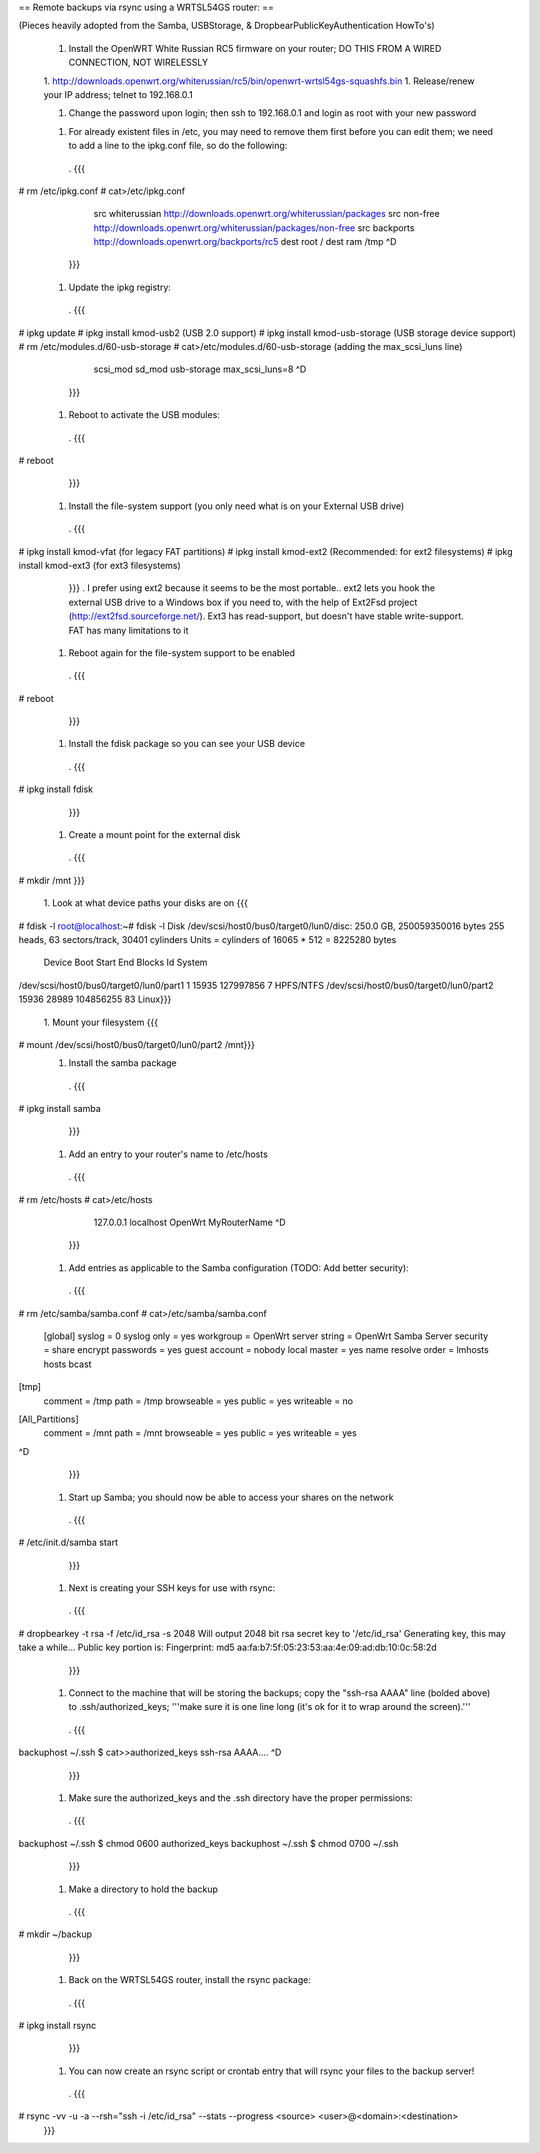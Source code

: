 == Remote backups via rsync using a WRTSL54GS router: ==

(Pieces heavily adopted from the Samba, USBStorage, & DropbearPublicKeyAuthentication HowTo's)

 1.      Install the OpenWRT White Russian RC5 firmware on your router; DO THIS FROM A WIRED CONNECTION, NOT WIRELESSLY

 1. http://downloads.openwrt.org/whiterussian/rc5/bin/openwrt-wrtsl54gs-squashfs.bin
 1.      Release/renew your IP address; telnet to 192.168.0.1

 1.      Change the password upon login; then ssh to 192.168.0.1 and login as root with your new password

 1. For already existent files in /etc, you may need to remove them first before you can edit them; we need to add a line to the ipkg.conf file, so do the following:
  . {{{
# rm /etc/ipkg.conf
# cat>/etc/ipkg.conf
      src whiterussian http://downloads.openwrt.org/whiterussian/packages
      src non-free http://downloads.openwrt.org/whiterussian/packages/non-free
      src backports http://downloads.openwrt.org/backports/rc5
      dest root /
      dest ram /tmp
      ^D
  }}}
 1.      Update the ipkg registry:
  . {{{
# ipkg update
# ipkg install kmod-usb2              (USB 2.0 support)
# ipkg install kmod-usb-storage       (USB storage device support)
# rm /etc/modules.d/60-usb-storage
# cat>/etc/modules.d/60-usb-storage   (adding the max_scsi_luns line)
      scsi_mod
      sd_mod
      usb-storage
      max_scsi_luns=8
      ^D
  }}}
 1.      Reboot to activate the USB modules:
  . {{{
# reboot
  }}}
 1.      Install the file-system support (you only need what is on your External USB drive)
  . {{{
# ipkg install kmod-vfat       (for legacy FAT partitions)
# ipkg install kmod-ext2       (Recommended: for ext2 filesystems)
# ipkg install kmod-ext3       (for ext3 filesystems)
  }}}
  . I prefer using ext2 because it seems to be the most portable.. ext2 lets you hook the external USB drive to a Windows box if you need to, with the help of Ext2Fsd project (http://ext2fsd.sourceforge.net/). Ext3 has read-support, but doesn't have stable write-support. FAT has many limitations to it
 1.      Reboot again for the file-system support to be enabled
  . {{{
# reboot
  }}}
 1. Install the fdisk package so you can see your USB device
  . {{{
# ipkg install fdisk
  }}}
 1. Create a mount point for the external disk
  . {{{
# mkdir /mnt
}}}
 1. Look at what device paths your disks are on
 {{{
# fdisk -l
root@localhost:~# fdisk -l
Disk /dev/scsi/host0/bus0/target0/lun0/disc: 250.0 GB, 250059350016 bytes
255 heads, 63 sectors/track, 30401 cylinders
Units = cylinders of 16065 * 512 = 8225280 bytes
                                 Device Boot      Start         End      Blocks   Id System
/dev/scsi/host0/bus0/target0/lun0/part1               1       15935   127997856    7 HPFS/NTFS
/dev/scsi/host0/bus0/target0/lun0/part2           15936       28989   104856255   83 Linux}}}
 1. Mount your filesystem
 {{{
# mount /dev/scsi/host0/bus0/target0/lun0/part2 /mnt}}}
 1. Install the samba package
  . {{{
# ipkg install samba
  }}}
 1. Add an entry to your router's name to /etc/hosts
  . {{{
# rm /etc/hosts
# cat>/etc/hosts
      127.0.0.1 localhost OpenWrt MyRouterName
      ^D
  }}}
 1. Add entries as applicable to the Samba configuration  (TODO: Add better security):
  . {{{
# rm /etc/samba/samba.conf
# cat>/etc/samba/samba.conf
 [global]
 syslog = 0
 syslog only = yes
 workgroup = OpenWrt
 server string = OpenWrt Samba Server
 security = share
 encrypt passwords = yes
 guest account = nobody
 local master = yes
 name resolve order = lmhosts hosts bcast
[tmp]
 comment = /tmp
 path = /tmp
 browseable = yes
 public = yes
 writeable = no
[All_Partitions]
 comment = /mnt
 path = /mnt
 browseable = yes
 public = yes
 writeable = yes
^D
  }}}
 1. Start up Samba; you should now be able to access your shares on the network
  . {{{
# /etc/init.d/samba start
  }}}
 1. Next is creating your SSH keys for use with rsync:
  . {{{
# dropbearkey -t rsa -f /etc/id_rsa -s 2048
Will output 2048 bit rsa secret key to '/etc/id_rsa'
Generating key, this may take a while...
Public key portion is:
Fingerprint: md5 aa:fa:b7:5f:05:23:53:aa:4e:09:ad:db:10:0c:58:2d
  }}}
 1. Connect to the machine that will be storing the backups; copy the "ssh-rsa AAAA" line (bolded above) to .ssh/authorized_keys; '''make sure it is one line long (it's ok for it to wrap around the screen).'''
  . {{{
backuphost ~/.ssh $ cat>>authorized_keys
ssh-rsa AAAA....
^D
  }}}
 1. Make sure the authorized_keys and the .ssh directory have the proper permissions:
  . {{{
backuphost ~/.ssh $ chmod 0600 authorized_keys
backuphost ~/.ssh $ chmod 0700 ~/.ssh
  }}}
 1. Make a directory to hold the backup
  . {{{
# mkdir ~/backup
  }}}
 1. Back on the WRTSL54GS router, install the rsync package:
  . {{{
# ipkg install rsync
  }}}
 1. You can now create an rsync script or crontab entry that will rsync your files to the backup server!
  . {{{
# rsync -vv -u -a --rsh="ssh -i /etc/id_rsa" --stats --progress <source> <user>@<domain>:<destination>
  }}}
